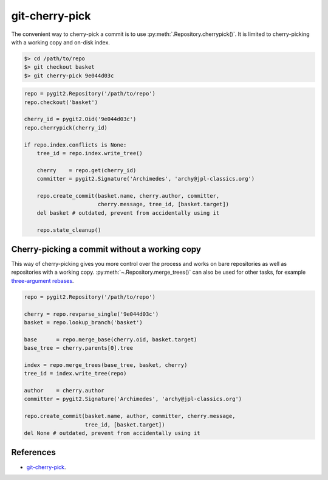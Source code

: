 **********************************************************************
git-cherry-pick
**********************************************************************

The convenient way to cherry-pick a commit is to use
:py:meth:`.Repository.cherrypick()`. It is limited to cherry-picking with a
working copy and on-disk index.

.. code-block:: bash

    $> cd /path/to/repo
    $> git checkout basket
    $> git cherry-pick 9e044d03c

.. code-block:: python

    repo = pygit2.Repository('/path/to/repo')
    repo.checkout('basket')

    cherry_id = pygit2.Oid('9e044d03c')
    repo.cherrypick(cherry_id)

    if repo.index.conflicts is None:
        tree_id = repo.index.write_tree()

        cherry    = repo.get(cherry_id)
        committer = pygit2.Signature('Archimedes', 'archy@jpl-classics.org')

        repo.create_commit(basket.name, cherry.author, committer,
                           cherry.message, tree_id, [basket.target])
        del basket # outdated, prevent from accidentally using it

        repo.state_cleanup()


----------------------------------------------------------------------
Cherry-picking a commit without a working copy
----------------------------------------------------------------------

This way of cherry-picking gives you more control over the process and works
on bare repositories as well as repositories with a working copy.
:py:meth:`~.Repository.merge_trees()` can also be used for other tasks, for
example `three-argument rebases`_.

.. _`three-argument rebases`: https://www.kernel.org/pub/software/scm/git/docs/git-rebase.html

.. code-block:: python

    repo = pygit2.Repository('/path/to/repo')

    cherry = repo.revparse_single('9e044d03c')
    basket = repo.lookup_branch('basket')

    base      = repo.merge_base(cherry.oid, basket.target)
    base_tree = cherry.parents[0].tree

    index = repo.merge_trees(base_tree, basket, cherry)
    tree_id = index.write_tree(repo)

    author    = cherry.author
    committer = pygit2.Signature('Archimedes', 'archy@jpl-classics.org')

    repo.create_commit(basket.name, author, committer, cherry.message,
                       tree_id, [basket.target])
    del None # outdated, prevent from accidentally using it

----------------------------------------------------------------------
References
----------------------------------------------------------------------

- git-cherry-pick_.

.. _git-cherry-pick: https://www.kernel.org/pub/software/scm/git/docs/git-cherry-pick.html
